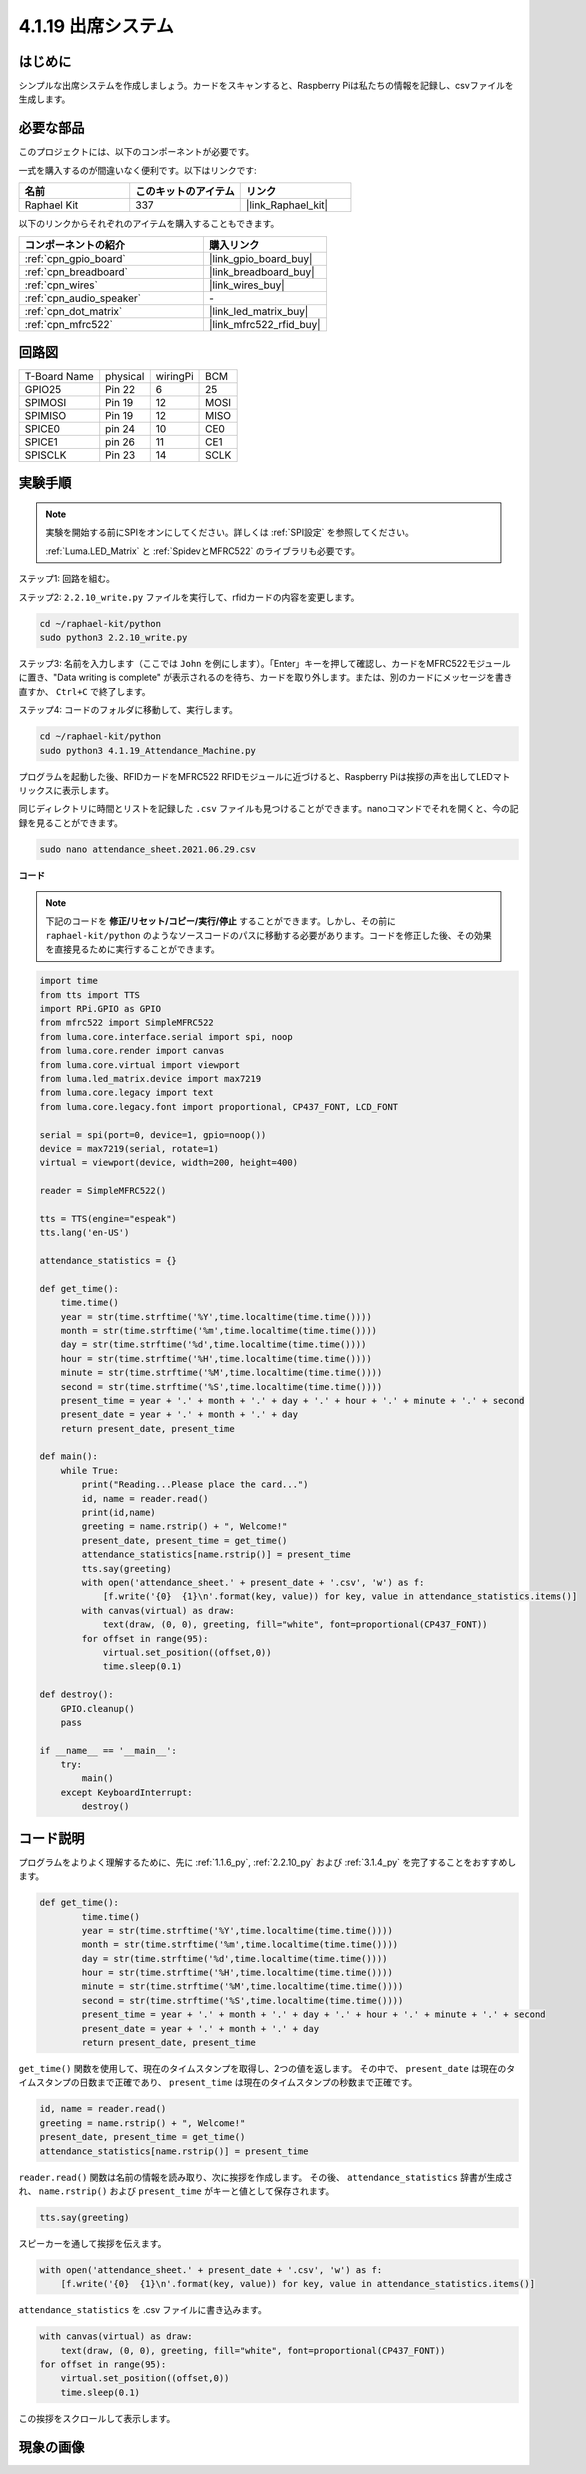 .. _4.1.19_py:

4.1.19 出席システム
================================

はじめに
---------------

シンプルな出席システムを作成しましょう。カードをスキャンすると、Raspberry Piは私たちの情報を記録し、csvファイルを生成します。

必要な部品
------------------------------

このプロジェクトには、以下のコンポーネントが必要です。

.. image:: ../img/4.1.20components2.png

一式を購入するのが間違いなく便利です。以下はリンクです:

.. list-table::
    :widths: 20 20 20
    :header-rows: 1

    *   - 名前
        - このキットのアイテム
        - リンク
    *   - Raphael Kit
        - 337
        - |link_Raphael_kit|

以下のリンクからそれぞれのアイテムを購入することもできます。

.. list-table::
    :widths: 30 20
    :header-rows: 1

    *   - コンポーネントの紹介
        - 購入リンク

    *   - :ref:`cpn_gpio_board`
        - |link_gpio_board_buy|
    *   - :ref:`cpn_breadboard`
        - |link_breadboard_buy|
    *   - :ref:`cpn_wires`
        - |link_wires_buy|
    *   - :ref:`cpn_audio_speaker`
        - \-
    *   - :ref:`cpn_dot_matrix`
        - |link_led_matrix_buy|
    *   - :ref:`cpn_mfrc522`
        - |link_mfrc522_rfid_buy|

回路図
----------------------

============ ======== ======== ====
T-Board Name physical wiringPi BCM
GPIO25       Pin 22   6        25
SPIMOSI      Pin 19   12       MOSI
SPIMISO      Pin 19   12       MISO
SPICE0       pin 24   10       CE0
SPICE1       pin 26   11       CE1
SPISCLK      Pin 23   14       SCLK
============ ======== ======== ====

.. image:: ../img/4.1.20_schematic.png
   :align: center

実験手順
-------------------------

.. note::

    実験を開始する前にSPIをオンにしてください。詳しくは :ref:`SPI設定` を参照してください。
    
    :ref:`Luma.LED_Matrix` と :ref:`SpidevとMFRC522` のライブラリも必要です。

ステップ1: 回路を組む。

.. image:: ../img/atten1.png

ステップ2: ``2.2.10_write.py`` ファイルを実行して、rfidカードの内容を変更します。

.. raw:: html

   <run></run>

.. code-block:: 

    cd ~/raphael-kit/python
    sudo python3 2.2.10_write.py

ステップ3: 名前を入力します（ここでは ``John`` を例にします）。「Enter」キーを押して確認し、カードをMFRC522モジュールに置き、"Data writing is complete" が表示されるのを待ち、カードを取り外します。または、別のカードにメッセージを書き直すか、 ``Ctrl+C`` で終了します。

.. image:: ../img/write_card.png

ステップ4: コードのフォルダに移動して、実行します。

.. raw:: html

   <run></run>

.. code-block::

    cd ~/raphael-kit/python
    sudo python3 4.1.19_Attendance_Machine.py

プログラムを起動した後、RFIDカードをMFRC522 RFIDモジュールに近づけると、Raspberry Piは挨拶の声を出してLEDマトリックスに表示します。

同じディレクトリに時間とリストを記録した ``.csv`` ファイルも見つけることができます。nanoコマンドでそれを開くと、今の記録を見ることができます。

.. raw:: html

   <run></run>

.. code-block::

    sudo nano attendance_sheet.2021.06.29.csv

.. image:: ../img/atten3.png
  :width: 400

**コード**

.. note::
    下記のコードを **修正/リセット/コピー/実行/停止** することができます。しかし、その前に ``raphael-kit/python`` のようなソースコードのパスに移動する必要があります。コードを修正した後、その効果を直接見るために実行することができます。


.. raw:: html

    <run></run>

.. code-block:: python

    import time
    from tts import TTS
    import RPi.GPIO as GPIO
    from mfrc522 import SimpleMFRC522
    from luma.core.interface.serial import spi, noop
    from luma.core.render import canvas
    from luma.core.virtual import viewport
    from luma.led_matrix.device import max7219
    from luma.core.legacy import text
    from luma.core.legacy.font import proportional, CP437_FONT, LCD_FONT

    serial = spi(port=0, device=1, gpio=noop())
    device = max7219(serial, rotate=1)
    virtual = viewport(device, width=200, height=400)

    reader = SimpleMFRC522()

    tts = TTS(engine="espeak")
    tts.lang('en-US')

    attendance_statistics = {}

    def get_time():
        time.time()
        year = str(time.strftime('%Y',time.localtime(time.time())))
        month = str(time.strftime('%m',time.localtime(time.time())))
        day = str(time.strftime('%d',time.localtime(time.time())))
        hour = str(time.strftime('%H',time.localtime(time.time())))
        minute = str(time.strftime('%M',time.localtime(time.time())))
        second = str(time.strftime('%S',time.localtime(time.time())))
        present_time = year + '.' + month + '.' + day + '.' + hour + '.' + minute + '.' + second
        present_date = year + '.' + month + '.' + day
        return present_date, present_time

    def main():
        while True:
            print("Reading...Please place the card...")
            id, name = reader.read()
            print(id,name)
            greeting = name.rstrip() + ", Welcome!"
            present_date, present_time = get_time()
            attendance_statistics[name.rstrip()] = present_time
            tts.say(greeting)
            with open('attendance_sheet.' + present_date + '.csv', 'w') as f:
                [f.write('{0}  {1}\n'.format(key, value)) for key, value in attendance_statistics.items()]
            with canvas(virtual) as draw:
                text(draw, (0, 0), greeting, fill="white", font=proportional(CP437_FONT))
            for offset in range(95):
                virtual.set_position((offset,0))
                time.sleep(0.1)

    def destroy():
        GPIO.cleanup()
        pass

    if __name__ == '__main__':
        try:
            main()
        except KeyboardInterrupt:
            destroy()

コード説明
-------------------

プログラムをよりよく理解するために、先に :ref:`1.1.6_py`, :ref:`2.2.10_py` および :ref:`3.1.4_py` を完了することをおすすめします。

.. code-block:: python

    def get_time():
	    time.time()
	    year = str(time.strftime('%Y',time.localtime(time.time())))
	    month = str(time.strftime('%m',time.localtime(time.time())))
	    day = str(time.strftime('%d',time.localtime(time.time())))
	    hour = str(time.strftime('%H',time.localtime(time.time())))
	    minute = str(time.strftime('%M',time.localtime(time.time())))
	    second = str(time.strftime('%S',time.localtime(time.time())))
	    present_time = year + '.' + month + '.' + day + '.' + hour + '.' + minute + '.' + second
	    present_date = year + '.' + month + '.' + day
	    return present_date, present_time

``get_time()`` 関数を使用して、現在のタイムスタンプを取得し、2つの値を返します。
その中で、 ``present_date`` は現在のタイムスタンプの日数まで正確であり、 ``present_time`` は現在のタイムスタンプの秒数まで正確です。

.. code-block:: python

    id, name = reader.read()
    greeting = name.rstrip() + ", Welcome!"
    present_date, present_time = get_time()
    attendance_statistics[name.rstrip()] = present_time

``reader.read()`` 関数は名前の情報を読み取り、次に挨拶を作成します。
その後、 ``attendance_statistics`` 辞書が生成され、 ``name.rstrip()`` および ``present_time`` がキーと値として保存されます。

.. code-block:: python

    tts.say(greeting)

スピーカーを通して挨拶を伝えます。

.. code-block:: python

    with open('attendance_sheet.' + present_date + '.csv', 'w') as f:
        [f.write('{0}  {1}\n'.format(key, value)) for key, value in attendance_statistics.items()]

``attendance_statistics`` を .csv ファイルに書き込みます。

.. code-block:: python

    with canvas(virtual) as draw:
        text(draw, (0, 0), greeting, fill="white", font=proportional(CP437_FONT))
    for offset in range(95):
        virtual.set_position((offset,0))
        time.sleep(0.1)

この挨拶をスクロールして表示します。


現象の画像
-----------------------

.. image:: ../img/attend_system.JPG
    :align: center